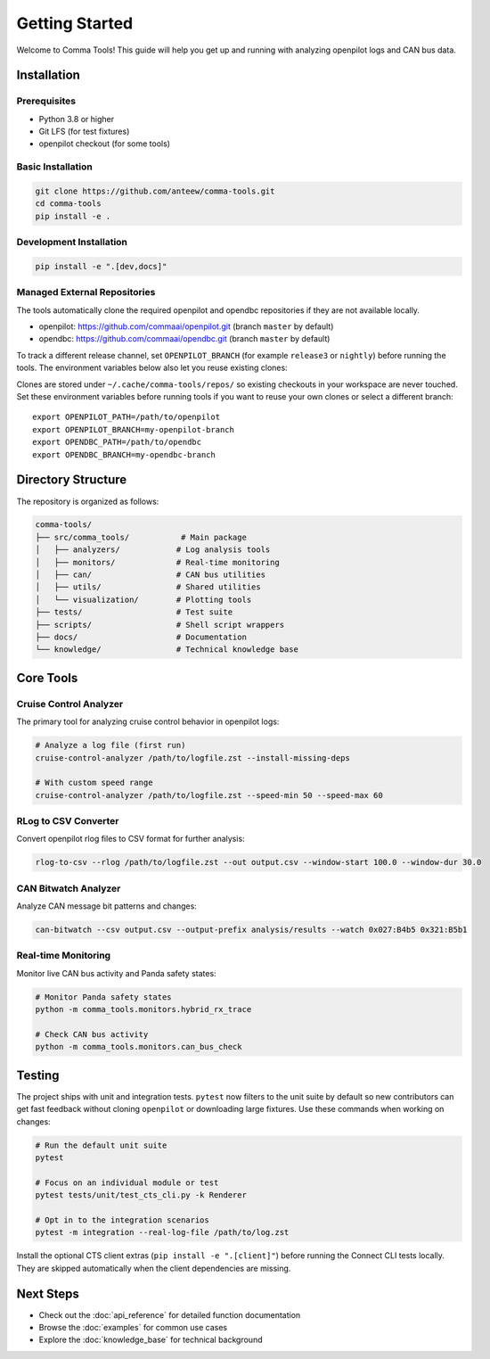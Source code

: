 Getting Started
===============

Welcome to Comma Tools! This guide will help you get up and running with analyzing openpilot logs and CAN bus data.

Installation
------------

Prerequisites
~~~~~~~~~~~~~

- Python 3.8 or higher
- Git LFS (for test fixtures)
- openpilot checkout (for some tools)

Basic Installation
~~~~~~~~~~~~~~~~~~

.. code-block:: bash

   git clone https://github.com/anteew/comma-tools.git
   cd comma-tools
   pip install -e .

Development Installation
~~~~~~~~~~~~~~~~~~~~~~~~

.. code-block:: bash

   pip install -e ".[dev,docs]"

Managed External Repositories
~~~~~~~~~~~~~~~~~~~~~~~~~~~~~~~

The tools automatically clone the required openpilot and opendbc repositories if they are not available locally.

- openpilot: https://github.com/commaai/openpilot.git (branch ``master`` by default)
- opendbc: https://github.com/commaai/opendbc.git (branch ``master`` by default)

To track a different release channel, set ``OPENPILOT_BRANCH`` (for example ``release3`` or ``nightly``) before running the tools. The environment variables below also let you reuse existing clones:

Clones are stored under ``~/.cache/comma-tools/repos/`` so existing checkouts in your workspace are never touched. Set these environment variables before running tools if you want to reuse your own clones or select a different branch::

   export OPENPILOT_PATH=/path/to/openpilot
   export OPENPILOT_BRANCH=my-openpilot-branch
   export OPENDBC_PATH=/path/to/opendbc
   export OPENDBC_BRANCH=my-opendbc-branch

Directory Structure
-------------------

The repository is organized as follows:

.. code-block:: text

   comma-tools/
   ├── src/comma_tools/           # Main package
   │   ├── analyzers/            # Log analysis tools
   │   ├── monitors/             # Real-time monitoring
   │   ├── can/                  # CAN bus utilities
   │   ├── utils/                # Shared utilities
   │   └── visualization/        # Plotting tools
   ├── tests/                    # Test suite
   ├── scripts/                  # Shell script wrappers
   ├── docs/                     # Documentation
   └── knowledge/                # Technical knowledge base

Core Tools
----------

Cruise Control Analyzer
~~~~~~~~~~~~~~~~~~~~~~~~

The primary tool for analyzing cruise control behavior in openpilot logs:

.. code-block:: bash

   # Analyze a log file (first run)
   cruise-control-analyzer /path/to/logfile.zst --install-missing-deps

   # With custom speed range
   cruise-control-analyzer /path/to/logfile.zst --speed-min 50 --speed-max 60

RLog to CSV Converter
~~~~~~~~~~~~~~~~~~~~~

Convert openpilot rlog files to CSV format for further analysis:

.. code-block:: bash

   rlog-to-csv --rlog /path/to/logfile.zst --out output.csv --window-start 100.0 --window-dur 30.0

CAN Bitwatch Analyzer
~~~~~~~~~~~~~~~~~~~~~

Analyze CAN message bit patterns and changes:

.. code-block:: bash

   can-bitwatch --csv output.csv --output-prefix analysis/results --watch 0x027:B4b5 0x321:B5b1

Real-time Monitoring
~~~~~~~~~~~~~~~~~~~~

Monitor live CAN bus activity and Panda safety states:

.. code-block:: bash

   # Monitor Panda safety states
   python -m comma_tools.monitors.hybrid_rx_trace

   # Check CAN bus activity
   python -m comma_tools.monitors.can_bus_check

Testing
-------

The project ships with unit and integration tests. ``pytest`` now filters to the
unit suite by default so new contributors can get fast feedback without cloning
``openpilot`` or downloading large fixtures. Use these commands when working on
changes:

.. code-block:: bash

   # Run the default unit suite
   pytest

   # Focus on an individual module or test
   pytest tests/unit/test_cts_cli.py -k Renderer

   # Opt in to the integration scenarios
   pytest -m integration --real-log-file /path/to/log.zst

Install the optional CTS client extras (``pip install -e ".[client]"``) before
running the Connect CLI tests locally. They are skipped automatically when the
client dependencies are missing.

Next Steps
----------

- Check out the :doc:`api_reference` for detailed function documentation
- Browse the :doc:`examples` for common use cases
- Explore the :doc:`knowledge_base` for technical background
